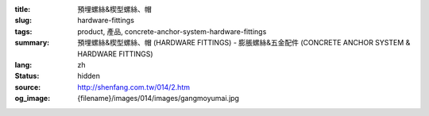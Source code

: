 :title: 預埋螺絲&楔型螺絲、帽
:slug: hardware-fittings
:tags: product, 產品, concrete-anchor-system-hardware-fittings
:summary: 預埋螺絲&楔型螺絲、帽 (HARDWARE FITTINGS) - 膨脹螺絲&五金配件 (CONCRETE ANCHOR SYSTEM & HARDWARE FITTINGS)
:lang: zh
:status: hidden
:source: http://shenfang.com.tw/014/2.htm
:og_image: {filename}/images/014/images/gangmoyumai.jpg
